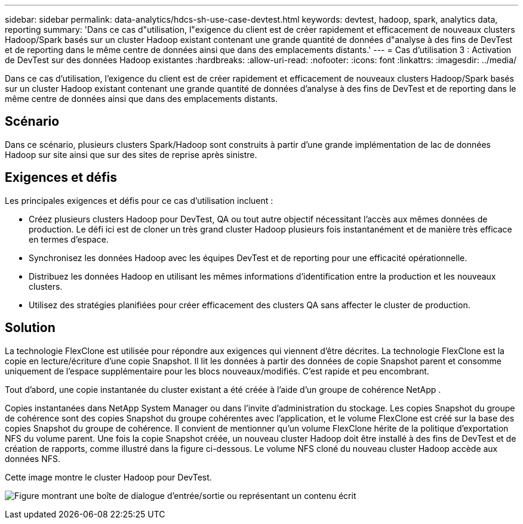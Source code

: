 ---
sidebar: sidebar 
permalink: data-analytics/hdcs-sh-use-case-devtest.html 
keywords: devtest, hadoop, spark, analytics data, reporting 
summary: 'Dans ce cas d"utilisation, l"exigence du client est de créer rapidement et efficacement de nouveaux clusters Hadoop/Spark basés sur un cluster Hadoop existant contenant une grande quantité de données d"analyse à des fins de DevTest et de reporting dans le même centre de données ainsi que dans des emplacements distants.' 
---
= Cas d'utilisation 3 : Activation de DevTest sur des données Hadoop existantes
:hardbreaks:
:allow-uri-read: 
:nofooter: 
:icons: font
:linkattrs: 
:imagesdir: ../media/


[role="lead"]
Dans ce cas d'utilisation, l'exigence du client est de créer rapidement et efficacement de nouveaux clusters Hadoop/Spark basés sur un cluster Hadoop existant contenant une grande quantité de données d'analyse à des fins de DevTest et de reporting dans le même centre de données ainsi que dans des emplacements distants.



== Scénario

Dans ce scénario, plusieurs clusters Spark/Hadoop sont construits à partir d'une grande implémentation de lac de données Hadoop sur site ainsi que sur des sites de reprise après sinistre.



== Exigences et défis

Les principales exigences et défis pour ce cas d'utilisation incluent :

* Créez plusieurs clusters Hadoop pour DevTest, QA ou tout autre objectif nécessitant l'accès aux mêmes données de production.  Le défi ici est de cloner un très grand cluster Hadoop plusieurs fois instantanément et de manière très efficace en termes d’espace.
* Synchronisez les données Hadoop avec les équipes DevTest et de reporting pour une efficacité opérationnelle.
* Distribuez les données Hadoop en utilisant les mêmes informations d’identification entre la production et les nouveaux clusters.
* Utilisez des stratégies planifiées pour créer efficacement des clusters QA sans affecter le cluster de production.




== Solution

La technologie FlexClone est utilisée pour répondre aux exigences qui viennent d'être décrites.  La technologie FlexClone est la copie en lecture/écriture d'une copie Snapshot.  Il lit les données à partir des données de copie Snapshot parent et consomme uniquement de l'espace supplémentaire pour les blocs nouveaux/modifiés.  C'est rapide et peu encombrant.

Tout d’abord, une copie instantanée du cluster existant a été créée à l’aide d’un groupe de cohérence NetApp .

Copies instantanées dans NetApp System Manager ou dans l'invite d'administration du stockage.  Les copies Snapshot du groupe de cohérence sont des copies Snapshot du groupe cohérentes avec l'application, et le volume FlexClone est créé sur la base des copies Snapshot du groupe de cohérence.  Il convient de mentionner qu'un volume FlexClone hérite de la politique d'exportation NFS du volume parent.  Une fois la copie Snapshot créée, un nouveau cluster Hadoop doit être installé à des fins de DevTest et de création de rapports, comme illustré dans la figure ci-dessous.  Le volume NFS cloné du nouveau cluster Hadoop accède aux données NFS.

Cette image montre le cluster Hadoop pour DevTest.

image:hdcs-sh-011.png["Figure montrant une boîte de dialogue d'entrée/sortie ou représentant un contenu écrit"]
